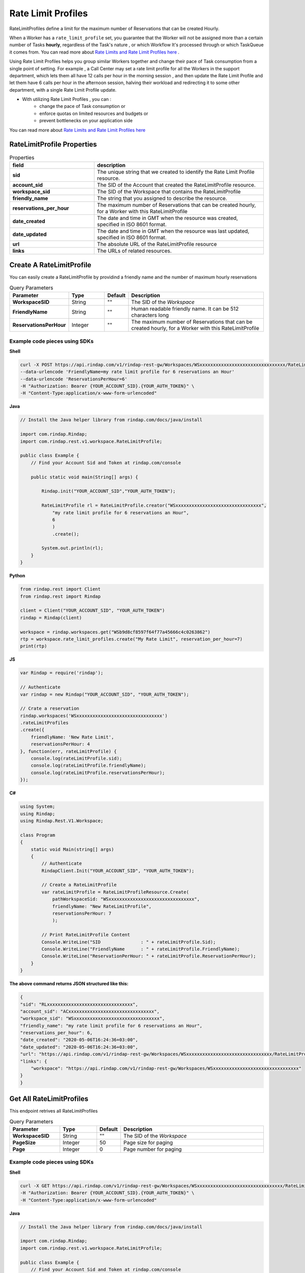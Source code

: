 .. _ratelimitprofiles:

*********************
Rate Limit Profiles
*********************

RateLimitProfiles define a limit for the maximum number of Reservations that can be created Hourly. 

When a Worker has a ``rate_limit_profile``  set, you guarantee that the Worker will not be assigned more than 
a certain number of Tasks **hourly**, regardless of the Task's nature , or which Workflow It's processed through 
or which TaskQueue it comes from. You can read more about `Rate Limits and Rate Limit Profiles here <https://rindap.com/rate-limit/>`_ .

Using Rate Limit Profiles helps you group similar Workers together and change their pace of Task consumption from a 
single point of setting. For example , a Call Center may set a rate limit profile for all 
the Workers in the support department, which lets them all have 12 calls per hour in the morning session , and then 
update the Rate Limit Profile and let them have 6 calls per hour in the afternoon session, halving their workload 
and redirecting it to some other department, with a single Rate Limit Profile update.

* With utilizing Rate Limit Profiles , you can :
    * change the pace of Task consumption  or
    * enforce quotas on limited resources and budgets or
    * prevent bottlenecks on your application side 

You can read more about `Rate Limits and Rate Limit Profiles here <https://rindap.com/rate-limit/>`_ 
    

RateLimitProfile Properties
---------------------------------

.. list-table:: Properties
   :widths: 25 50
   :header-rows: 1

   * - field
     - description
   * - **sid**
     - The unique string that we created to identify the Rate Limit Profile resource.
   * - **account_sid**
     - The SID of the Account that created the RateLimitProfile resource.
   * - **workspace_sid**
     - The SID of the Workspace that contains the RateLimitProfile
   * - **friendly_name**
     - The string that you assigned to describe the resource. 
   * - **reservations_per_hour**
     - The maximum number of Reservations that can be created hourly, for a Worker with this RateLimitProfile
   * - **date_created**
     - The date and time in GMT when the resource was created, specified in ISO 8601 format.
   * - **date_updated**
     - The date and time in GMT when the resource was last updated, specified in ISO 8601 format.
   * - **url**
     - The absolute URL of the RateLimitProfile resource
   * - **links**
     - The URLs of related resources.



Create A RateLimitProfile
-----------------------------

.. http:post:: /v1/rindap-rest-gw/Workspaces/{WorkspaceSID}/RateLimitProfiles

You can easily create a RateLimitProfile by providind a friendly name and the number of maximum hourly reservations

.. list-table:: Query Parameters
   :widths: 20 15 5 60
   :header-rows: 1

   * - Parameter
     - Type
     - Default
     - Description
   * - **WorkspaceSID**
     - String
     - ""
     - The SID of the `Workspace`
   * - **FriendlyName**
     - String
     - ""
     - Human readable friendly name. It can be 512 characters long 
   * - **ReservationsPerHour**
     - Integer
     - ""
     - The maximum number of Reservations that can be created hourly, for a Worker with this RateLimitProfile




Example code pieces using SDKs
^^^^^^^^^^^^^^^^^^^^^^^^^^^^^^

**Shell**

.. code-block:: shell

    curl -X POST https://api.rindap.com/v1/rindap-rest-gw/Workspaces/WSxxxxxxxxxxxxxxxxxxxxxxxxxxxxxxxx/RateLimitProfiles \
    --data-urlencode 'FriendlyName=my rate limit profile for 6 reservations an Hour' 
    --data-urlencode 'ReservationsPerHour=6' 
    -H "Authorization: Bearer {YOUR_ACCOUNT_SID}.{YOUR_AUTH_TOKEN}" \
    -H "Content-Type:application/x-www-form-urlencoded"


**Java**

.. code-block:: java

    // Install the Java helper library from rindap.com/docs/java/install

    import com.rindap.Rindap;
    import com.rindap.rest.v1.workspace.RateLimitProfile;

    public class Example {
        // Find your Account Sid and Token at rindap.com/console

        public static void main(String[] args) {

            Rindap.init("YOUR_ACCOUNT_SID","YOUR_AUTH_TOKEN");

            RateLimitProfile rl = RateLimitProfile.creator("WSxxxxxxxxxxxxxxxxxxxxxxxxxxxxxxxx",
                "my rate limit profile for 6 reservations an Hour",
                6
                )            
                .create();

            System.out.println(rl);
        }
    }


**Python**

.. code-block:: python

    from rindap.rest import Client
    from rindap.rest import Rindap

    client = Client("YOUR_ACCOUNT_SID", "YOUR_AUTH_TOKEN")
    rindap = Rindap(client)

    workspace = rindap.workspaces.get("WSb9d8cf8597f64f77a45666c4c0263862")
    rtp = workspace.rate_limit_profiles.create("My Rate Limit", reservation_per_hour=7)
    print(rtp)


**JS**

.. code-block:: javascript

    var Rindap = require('rindap');

    // Authenticate
    var rindap = new Rindap("YOUR_ACCOUNT_SID", "YOUR_AUTH_TOKEN");

    // Crate a reservation
    rindap.workspaces('WSxxxxxxxxxxxxxxxxxxxxxxxxxxxxxxxx')
    .rateLimitProfiles
    .create({
        friendlyName: 'New Rate Limit',
        reservationsPerHour: 4
    }, function(err, rateLimitProfile) {
        console.log(rateLimitProfile.sid);
        console.log(rateLimitProfile.friendlyName);
        console.log(rateLimitProfile.reservationsPerHour);
    });


**C#**

.. code-block:: csharp

    using System;
    using Rindap;
    using Rindap.Rest.V1.Workspace;

    class Program
    {
        static void Main(string[] args)
        {
            // Authenticate
            RindapClient.Init("YOUR_ACCOUNT_SID", "YOUR_AUTH_TOKEN");

            // Create a RateLimitProfile
            var rateLimitProfile = RateLimitProfileResource.Create(
                pathWorkspaceSid: "WSxxxxxxxxxxxxxxxxxxxxxxxxxxxxxxxx",
                friendlyName: "New RateLimitProfile",
                reservationsPerHour: 7
                );

            // Print RateLimitProfile Content
            Console.WriteLine("SID               : " + rateLimitProfile.Sid);
            Console.WriteLine("FriendlyName      : " + rateLimitProfile.FriendlyName);
            Console.WriteLine("ReservationPerHour: " + rateLimitProfile.ReservationPerHour);
        }
    }


**The above command returns JSON structured like this:**

.. code-block:: json

    {
    "sid": "RLxxxxxxxxxxxxxxxxxxxxxxxxxxxxxxxx",
    "account_sid": "ACxxxxxxxxxxxxxxxxxxxxxxxxxxxxxxxx",
    "workspace_sid": "WSxxxxxxxxxxxxxxxxxxxxxxxxxxxxxxxx",
    "friendly_name": "my rate limit profile for 6 reservations an Hour",
    "reservations_per_hour": 6,
    "date_created": "2020-05-06T16:24:36+03:00",
    "date_updated": "2020-05-06T16:24:36+03:00",
    "url": "https://api.rindap.com/v1/rindap-rest-gw/Workspaces/WSxxxxxxxxxxxxxxxxxxxxxxxxxxxxxxxx/RateLimitProfiles/RLxxxxxxxxxxxxxxxxxxxxxxxxxxxxxxxx",
    "links": {
        "workspace": "https://api.rindap.com/v1/rindap-rest-gw/Workspaces/WSxxxxxxxxxxxxxxxxxxxxxxxxxxxxxxxx"
    }
    }




Get All RateLimitProfiles
----------------------------

.. http:get:: /v1/rindap-rest-gw/Workspaces/{WorkspaceSID}/RateLimitProfiles

This endpoint retrives all RateLimitProfiles

.. list-table:: Query Parameters
   :widths: 20 15 5 60
   :header-rows: 1

   * - Parameter
     - Type
     - Default
     - Description
   * - **WorkspaceSID**
     - String
     - ""
     - The SID of the `Workspace`
   * - **PageSize**
     - Integer
     - 50
     - Page size for paging
   * - **Page**
     - Integer
     - 0
     - Page number for paging


Example code pieces using SDKs
^^^^^^^^^^^^^^^^^^^^^^^^^^^^^^

**Shell**

.. code-block:: shell

    curl -X GET https://api.rindap.com/v1/rindap-rest-gw/Workspaces/WSxxxxxxxxxxxxxxxxxxxxxxxxxxxxxxxx/RateLimitProfiles \
    -H "Authorization: Bearer {YOUR_ACCOUNT_SID}.{YOUR_AUTH_TOKEN}" \
    -H "Content-Type:application/x-www-form-urlencoded"


**Java**

.. code-block:: java

    // Install the Java helper library from rindap.com/docs/java/install

    import com.rindap.Rindap;
    import com.rindap.rest.v1.workspace.RateLimitProfile;

    public class Example {
        // Find your Account Sid and Token at rindap.com/console
        

        public static void main(String[] args) {

            Rindap.init("YOUR_ACCOUNT_SID","YOUR_AUTH_TOKEN");

            RateLimitProfile.Reader reader = RateLimitProfile.reader("WSxxxxxxxxxxxxxxxxxxxxxxxxxxxxxxxx");

            for(RateLimitProfile rl:reader.read())
            System.out.println(rl);
        }
    }


**Python**

.. code-block:: python

    from rindap.rest import Client
    from rindap.rest import Rindap

    client = Client("YOUR_ACCOUNT_SID", "YOUR_AUTH_TOKEN")
    rindap = Rindap(client)

    workspace = rindap.workspaces.get("WSb9d8cf8597f64f77a45666c4c0263862")
    rate_limit_profiles = workspace.rate_limit_profiles.list(limit=10, page_size=5)
    for rate_limit_profile in rate_limit_profiles:
        print("RateLimitProfileSid: {}".format(rate_limit_profile.sid))
        print("FriendlyName: {}".format(rate_limit_profile.friendly_name))


**JS**

.. code-block:: javascript

    var Rindap = require('rindap');

    // Authenticate
    var rindap = new Rindap("YOUR_ACCOUNT_SID", "YOUR_AUTH_TOKEN");

    // Get all ratelimits
    rindap.workspaces('WSxxxxxxxxxxxxxxxxxxxxxxxxxxxxxxxx')
    .rateLimitProfiles
    .list({
        limit: 100,
        pageSize: 100
    }, function(err, rateLimitProfiles) {
        rateLimitProfiles.forEach(function(rateLimitProfile){
        console.log(rateLimitProfile.sid);
        console.log(rateLimitProfile.friendlyName);
        console.log(rateLimitProfile.reservationsPerHour);
        });
    });


**C#**

.. code-block:: csharp

    using System;
    using Rindap;
    using Rindap.Rest.V1.Workspace;

    class Program
    {
        static void Main(string[] args)
        {
            // Authenticate
            RindapClient.Init("YOUR_ACCOUNT_SID", "YOUR_AUTH_TOKEN");

            // List All RateLimitProfiles
            var rateLimitProfiles = RateLimitProfileResource.Read(
                pathWorkspaceSid: "WSxxxxxxxxxxxxxxxxxxxxxxxxxxxxxxxx",
                limit: 100,
                pageSize: 100
                );

            foreach (var rateLimitProfile in rateLimitProfiles)
            {
                // Print RateLimitProfile Content
                Console.WriteLine("SID               : " + rateLimitProfile.Sid);
                Console.WriteLine("FriendlyName      : " + rateLimitProfile.FriendlyName);
                Console.WriteLine("ReservationPerHour: " + rateLimitProfile.ReservationPerHour);
            }
        }
    }


**The above command returns JSON structured like this:**

.. code-block:: json

    {
    "meta": {
        "page_size": 50,
        "page": 0,
        "first_page_url": "https://api.rindap.com/v1/rindap-rest-gw/Workspaces/WSxxxxxxxxxxxxxxxxxxxxxxxxxxxxxxxx/RateLimitProfiles?Page=0&PageSize=50",
        "previous_page_url": null,
        "url": "https://api.rindap.com/v1/rindap-rest-gw/Workspaces/WSxxxxxxxxxxxxxxxxxxxxxxxxxxxxxxxx/RateLimitProfiles?Page=0&PageSize=50",
        "key": "rate_limit_profiles",
        "next_page_url": "https://api.rindap.com/v1/rindap-rest-gw/Workspaces/WSxxxxxxxxxxxxxxxxxxxxxxxxxxxxxxxx/RateLimitProfiles?Page=1&PageSize=50"
    },
    "rate_limit_profiles": [
        {
        "sid": "RLxxxxxxxxxxxxxxxxxxxxxxxxxxxxxxxx",
        "account_sid": "ACxxxxxxxxxxxxxxxxxxxxxxxxxxxxxxxx",
        "workspace_sid": "WSxxxxxxxxxxxxxxxxxxxxxxxxxxxxxxxx",
        "friendly_name": "my rate limit profile for 6 reservations an Hour",
        "reservations_per_hour": 6,
        "date_created": "2020-05-06T16:24:36+03:00",
        "date_updated": "2020-05-06T16:24:36+03:00",
        "url": "https://api.rindap.com/v1/rindap-rest-gw/Workspaces/WSxxxxxxxxxxxxxxxxxxxxxxxxxxxxxxxx/RateLimitProfiles/RLxxxxxxxxxxxxxxxxxxxxxxxxxxxxxxxx",
        "links": {
            "workspace": "https://api.rindap.com/v1/rindap-rest-gw/Workspaces/WSxxxxxxxxxxxxxxxxxxxxxxxxxxxxxxxx"
        }
        }
    ]
    }



Fetch a RateLimitProfile
----------------------------

.. http:get:: /v1/rindap-rest-gw/Workspaces/{WorkspaceSid}/RateLimitProfiles/{RateLimitProfileSID}

This endpoint fetches a single RateLimitProfile with all Its details

.. list-table:: Query Parameters
   :widths: 20 15 5 60
   :header-rows: 1

   * - Parameter
     - Type
     - Default
     - Description
   * - **WorkspaceSID**
     - String
     - ""
     - The SID of the `Workspace`
   * - **RateLimitProfileSID**
     - String
     - ""
     - The SID of the RateLimitProfile


Example code pieces using SDKs
^^^^^^^^^^^^^^^^^^^^^^^^^^^^^^

**Shell**

.. code-block:: shell

    curl -X GET https://api.rindap.com/v1/rindap-rest-gw/Workspaces/WSxxxxxxxxxxxxxxxxxxxxxxxxxxxxxxxx \
    /RateLimitProfiles/RLxxxxxxxxxxxxxxxxxxxxxxxxxxxxxxxx
    -H "Authorization: Bearer {YOUR_ACCOUNT_SID}.{YOUR_AUTH_TOKEN}" \
    -H "Content-Type:application/x-www-form-urlencoded"


**Java**

.. code-block:: java

    // Install the Java helper library from rindap.com/docs/java/install

    import com.rindap.Rindap;
    import com.rindap.rest.v1.workspace.RateLimitProfile;

    public class Example {
        // Find your Account Sid and Token at rindap.com/console
        
        public static void main(String[] args) {

            Rindap.init("YOUR_ACCOUNT_SID","YOUR_AUTH_TOKEN");

            RateLimitProfiles rl = RateLimitProfile
                .fetcher("WSxxxxxxxxxxxxxxxxxxxxxxxxxxxxxxxx", "RLxxxxxxxxxxxxxxxxxxxxxxxxxxxxxxxx")
                .fetch();

            System.out.println(rl);
        }
    }


**Python**

.. code-block:: python

    from rindap.rest import Client
    from rindap.rest import Rindap

    client = Client("YOUR_ACCOUNT_SID", "YOUR_AUTH_TOKEN")
    rindap = Rindap(client)

    workspace = rindap.workspaces.get("WSxxxxxxxxxxxxxxxxxxxxxxxxxxxxxxxx")
    rate_limit_profile = workspace.rate_limit_profiles.get('RLxxxxxxxxxxxxxxxxxxxxxxxxxxxxxxxx').fetch()
    print("RateLimitProfileSid: {}".format(rate_limit_profile.sid))
    print("FriendlyName: {}".format(rate_limit_profile.friendly_name))


**JS**

.. code-block:: javascript

    var Rindap = require('rindap');

    // Authenticate
    var rindap = new Rindap("YOUR_ACCOUNT_SID", "YOUR_AUTH_TOKEN");

    // Get a ratelimit with SID
    rindap.workspaces('WSxxxxxxxxxxxxxxxxxxxxxxxxxxxxxxxx')
    .rateLimitProfiles("RLxxxxxxxxxxxxxxxxxxxxxxxxxxxxxxxx")
    .fetch(function(err, rateLimitProfile) {
        console.log(rateLimitProfile.sid);
        console.log(rateLimitProfile.friendlyName);
        console.log(rateLimitProfile.reservationsPerHour);
    });


**C#**

.. code-block:: csharp

    using System;
    using Rindap;
    using Rindap.Rest.V1.Workspace;

    class Program
    {
        static void Main(string[] args)
        {
            // Authenticate
            RindapClient.Init("YOUR_ACCOUNT_SID", "YOUR_AUTH_TOKEN");

            // Get a RateLimitProfile with SID
            var rateLimitProfile = RateLimitProfileResource.Fetch(
                pathWorkspaceSid: "WSxxxxxxxxxxxxxxxxxxxxxxxxxxxxxxxx",
                pathSid: "RLxxxxxxxxxxxxxxxxxxxxxxxxxxxxxxxx"
                );

            // Print RateLimitProfile Content
            Console.WriteLine("SID               : " + rateLimitProfile.Sid);
            Console.WriteLine("FriendlyName      : " + rateLimitProfile.FriendlyName);
            Console.WriteLine("ReservationPerHour: " + rateLimitProfile.ReservationPerHour);
        }
    }


**The above command returns JSON structured like this:**

.. code-block:: json

    {
    "sid": "RLxxxxxxxxxxxxxxxxxxxxxxxxxxxxxxxx",
    "account_sid": "ACxxxxxxxxxxxxxxxxxxxxxxxxxxxxxxxx",
    "workspace_sid": "WSxxxxxxxxxxxxxxxxxxxxxxxxxxxxxxxx",
    "friendly_name": "my rate limit profile for 6 reservations an Hour",
    "reservations_per_hour": 6,
    "date_created": "2020-05-06T16:24:36+03:00",
    "date_updated": "2020-05-06T16:24:36+03:00",
    "url": "https://api.rindap.com/v1/rindap-rest-gw/Workspaces/WSxxxxxxxxxxxxxxxxxxxxxxxxxxxxxxxx/RateLimitProfiles/RLxxxxxxxxxxxxxxxxxxxxxxxxxxxxxxxx",
    "links": {
        "workspace": "https://api.rindap.com/v1/rindap-rest-gw/Workspaces/WSxxxxxxxxxxxxxxxxxxxxxxxxxxxxxxxx"
    }
    }




Update a RateLimitProfile
-----------------------------

.. http:put:: /v1/rindap-rest-gw/Workspaces/{WorkspaceSID}/RateLimitProfiles/{RateLimitProfileSID}

.. warning:: When you update the `reservations_per_hour` field , all the Workers with this RateLimitProfile will be affected immediately, Thus receiving Reservations according to this new value.


.. list-table:: Query Parameters
   :widths: 20 15 5 60
   :header-rows: 1

   * - Parameter
     - Type
     - Default
     - Description
   * - **WorkspaceSID**
     - String
     - ""
     - The SID of the Workspace with the Rate Limit Profile to update
   * - **RateLimitProfileSID**
     - String
     - ""
     - The SID of the Rate Limit Profile to be updated
   * - **FriendlyName**
     - String
     - ""
     - (optional) Human readable friendly name. It can be 512 characters long 
   * - **ReservationsPerHour**
     - Integer
     - ""
     - (optional) The maximum number of Reservations that can be created hourly, for a Worker with this RateLimitProfile


Example code pieces using SDKs
^^^^^^^^^^^^^^^^^^^^^^^^^^^^^^

**Shell**

.. code-block:: shell

    curl -X PUT https://api.rindap.com/v1/rindap-rest-gw/Workspaces/WSxxxxxxxxxxxxxxxxxxxxxxxxxxxxxxxx \
    /RateLimitProfiles/RLxxxxxxxxxxxxxxxxxxxxxxxxxxxxxxxx \  
    --data-urlencode 'FriendlyName=my newly named rate limit profile' \
    --data-urlencode 'ReservationsPerHour=30' \
    -H "Authorization: Bearer {YOUR_ACCOUNT_SID}.{YOUR_AUTH_TOKEN}" \
    -H "Content-Type:application/x-www-form-urlencoded"



**Java**

.. code-block:: java

    // Install the Java helper library from rindap.com/docs/java/install

    import com.rindap.Rindap;
    import com.rindap.rest.v1.workspace.RateLimitProfile;

    public class Example {
        // Find your Account Sid and Token at rindap.com/console
        
        public static void main(String[] args) {

            Rindap.init("YOUR_ACCOUNT_SID","YOUR_AUTH_TOKEN");

            RateLimitProfile rl = RateLimitProfile
                .updater("WSxxxxxxxxxxxxxxxxxxxxxxxxxxxxxxxx", "RLxxxxxxxxxxxxxxxxxxxxxxxxxxxxxxxx")
                .setFriendlyName("my newly named rate limit profile")
                .setReservationsPerHour(30)            
                .update();

            System.out.println(rl);
        }
    }


**Python**

.. code-block:: python

    from rindap.rest import Client
    from rindap.rest import Rindap

    client = Client("YOUR_ACCOUNT_SID", "YOUR_AUTH_TOKEN")
    rindap = Rindap(client)

    workspace = rindap.workspaces.get("WSb9d8cf8597f64f77a45666c4c0263862")
    rate_limit_profile_fetcher = workspace.rate_limit_profiles.get('RL8e22315c14294c749db7eee2d9d7bc27')
    rate_limit_profile = rate_limit_profile_fetcher.update(friendly_name="New New Rate Limit", reservation_per_hour=9)
    print("RateLimitProfileSid: {}".format(rate_limit_profile.sid))
    print("FriendlyName: {}".format(rate_limit_profile.friendly_name))


**JS**

.. code-block:: javascript

    var Rindap = require('rindap');

    // Authenticate
    var rindap = new Rindap("YOUR_ACCOUNT_SID", "YOUR_AUTH_TOKEN");

    // Update a ratelimit with SID
    rindap.workspaces('WSxxxxxxxxxxxxxxxxxxxxxxxxxxxxxxxx')
    .rateLimitProfiles("RLxxxxxxxxxxxxxxxxxxxxxxxxxxxxxxxx")
    .update({
        friendlyName: "New Friendly Name",
        reservationsPerHour: 7
    },function(err, rateLimitProfile) {
        console.log(rateLimitProfile.sid);
        console.log(rateLimitProfile.friendlyName);
        console.log(rateLimitProfile.reservationsPerHour);
    });


**C#**

.. code-block:: csharp

    using System;
    using Rindap;
    using Rindap.Rest.V1.Workspace;

    class Program
    {
        static void Main(string[] args)
        {
            // Authenticate
            RindapClient.Init("YOUR_ACCOUNT_SID", "YOUR_AUTH_TOKEN");

            // Update RateLimitProfile
            var rateLimitProfile = RateLimitProfileResource.Update(
                pathWorkspaceSid: "WSxxxxxxxxxxxxxxxxxxxxxxxxxxxxxxxx",
                pathSid: "RLxxxxxxxxxxxxxxxxxxxxxxxxxxxxxxxx",
                friendlyName: "New Friendly Name",
                reservationsPerHour: 6
                );

            // Print RateLimitProfile Content
            Console.WriteLine("SID               : " + rateLimitProfile.Sid);
            Console.WriteLine("FriendlyName      : " + rateLimitProfile.FriendlyName);
            Console.WriteLine("ReservationPerHour: " + rateLimitProfile.ReservationPerHour);
        }
    }


**The above command returns JSON structured like this:**

.. code-block:: json

    {
    "sid": "RLxxxxxxxxxxxxxxxxxxxxxxxxxxxxxxxx",
    "account_sid": "ACxxxxxxxxxxxxxxxxxxxxxxxxxxxxxxxx",
    "workspace_sid": "WSxxxxxxxxxxxxxxxxxxxxxxxxxxxxxxxx",
    "friendly_name": "my newly named rate limit profile",
    "reservations_per_hour": 30,
    "date_created": "2020-05-06T16:24:36+03:00",
    "date_updated": "2020-05-06T16:24:36+03:00",
    "url": "https://api.rindap.com/v1/rindap-rest-gw/Workspaces/WSxxxxxxxxxxxxxxxxxxxxxxxxxxxxxxxx/RateLimitProfiles/RLxxxxxxxxxxxxxxxxxxxxxxxxxxxxxxxx",
    "links": {
        "workspace": "https://api.rindap.com/v1/rindap-rest-gw/Workspaces/WSxxxxxxxxxxxxxxxxxxxxxxxxxxxxxxxx"
    }
    }



Delete a RateLimitProfile
-------------------------------

.. http:delete:: /v1/rindap-rest-gw/Workspaces/{WorkspaceSID}/RateLimitProfiles/{RateLimitProfileSID}

.. warning:: When you DELETE a RateLimitProfile , all the Workers with this RateLimitProfile will be affected immediately, Thus receiving Reservations with NO LIMITS

.. list-table:: Query Parameters
   :widths: 20 15 5 60
   :header-rows: 1

   * - Parameter
     - Type
     - Default
     - Description
   * - **WorkspaceSID**
     - String
     - ""
     - The SID of the Workspace with the Rate Limit Profile
   * - **RateLimitProfileSID**
     - String
     - ""
     - The SID of the Rate Limit Profile


Example code pieces using SDKs
^^^^^^^^^^^^^^^^^^^^^^^^^^^^^^

**Shell**

.. code-block:: shell

    curl -X DEL https://api.rindap.com/v1/rindap-rest-gw/Workspaces/WSxxxxxxxxxxxxxxxxxxxxxxxxxxxxxxxx \
    /RateLimitProfiles/RLxxxxxxxxxxxxxxxxxxxxxxxxxxxxxxxx
    -H "Authorization: Bearer {YOUR_ACCOUNT_SID}.{YOUR_AUTH_TOKEN}" \
    -H "Content-Type:application/x-www-form-urlencoded"



**Java**

.. code-block:: java

    // Install the Java helper library from rindap.com/docs/java/install

    import com.rindap.Rindap;
    import com.rindap.rest.v1.workspace.RateLimitProfile;

    public class Example {
        // Find your Account Sid and Token at rindap.com/console
        
        public static void main(String[] args) {

            Rindap.init("YOUR_ACCOUNT_SID","YOUR_AUTH_TOKEN");

            RateLimitProfile.deleter("WSxxxxxxxxxxxxxxxxxxxxxxxxxxxxxxxx", "RLxxxxxxxxxxxxxxxxxxxxxxxxxxxxxxxx")
                .delete();
        }
    }


**Python**

.. code-block:: python

    from rindap.rest import Client
    from rindap.rest import Rindap

    client = Client("YOUR_ACCOUNT_SID", "YOUR_AUTH_TOKEN")
    rindap = Rindap(client)

    workspace = rindap.workspaces.get("WSxxxxxxxxxxxxxxxxxxxxxxxxxxxxxxxx")
    if workspace.rate_limit_profiles.get('RLxxxxxxxxxxxxxxxxxxxxxxxxxxxxxxxx').delete():
        print("RateLimitProfile has been deleted!")


**JS**

.. code-block:: javascript

    var Rindap = require('rindap');

    // Authenticate
    var rindap = new Rindap("YOUR_ACCOUNT_SID", "YOUR_AUTH_TOKEN");

    // Delete a ratelimit with SID
    rindap.workspaces('WSxxxxxxxxxxxxxxxxxxxxxxxxxxxxxxxx')
    .rateLimitProfiles("RLxxxxxxxxxxxxxxxxxxxxxxxxxxxxxxxx")
    .remove();


**C#**

.. code-block:: csharp

    using System;
    using Rindap;
    using Rindap.Rest.V1.Workspace;

    class Program
    {
        static void Main(string[] args)
        {
            // Authenticate
            RindapClient.Init("YOUR_ACCOUNT_SID", "YOUR_AUTH_TOKEN");

            // Update RateLimitProfile
            var isDeleted = RateLimitProfileResource.Delete(
                pathWorkspaceSid: "WSxxxxxxxxxxxxxxxxxxxxxxxxxxxxxxxx",
                pathSid: "RLxxxxxxxxxxxxxxxxxxxxxxxxxxxxxxxx"
                );

            if (isDeleted)
            {
                Console.WriteLine("RateLimitProfile has been deleted!");
            }
        }
    }
